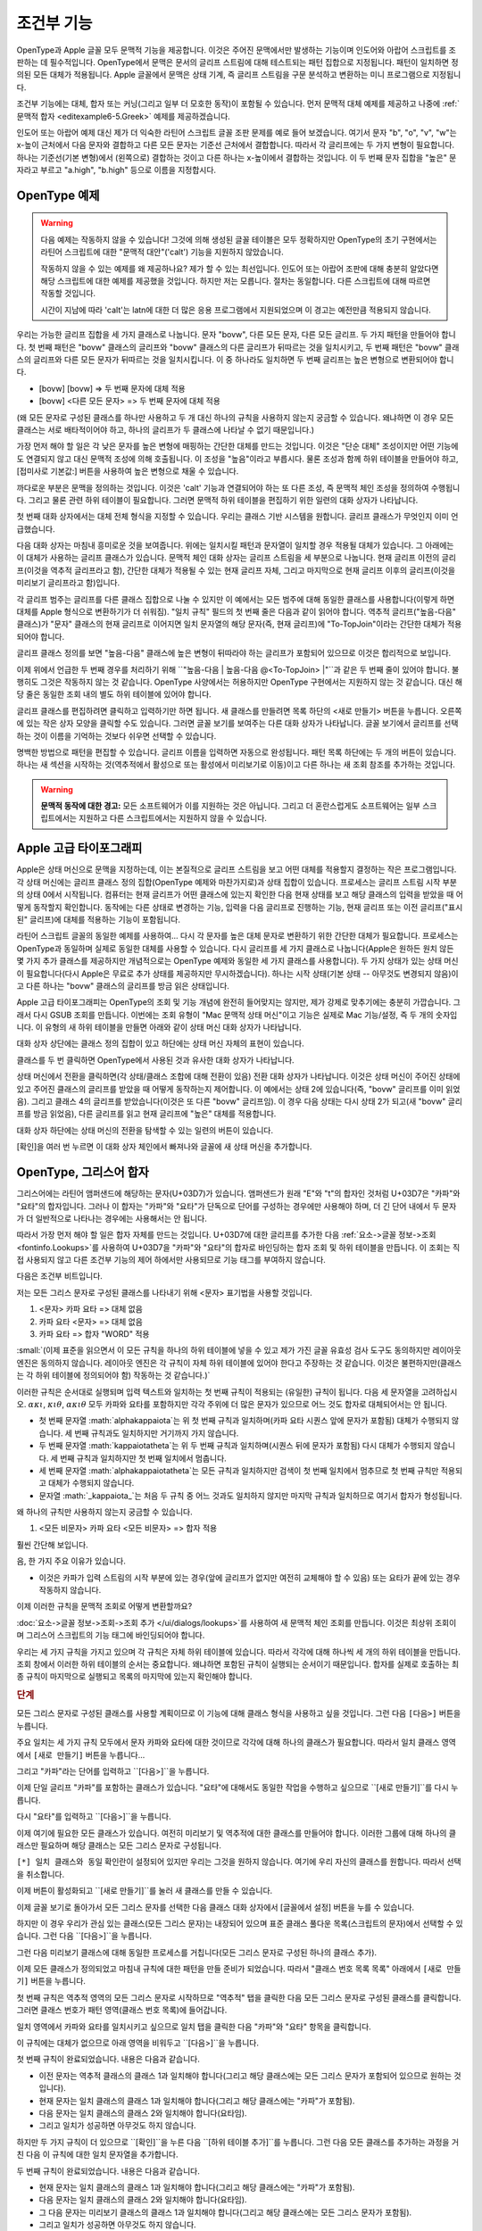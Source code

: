 조건부 기능
====================

OpenType과 Apple 글꼴 모두 문맥적 기능을 제공합니다. 이것은 주어진 문맥에서만 발생하는 기능이며 인도어와 아랍어 스크립트를 조판하는 데 필수적입니다. OpenType에서 문맥은 문서의 글리프 스트림에 대해 테스트되는 패턴 집합으로 지정됩니다. 패턴이 일치하면 정의된 모든 대체가 적용됩니다. Apple 글꼴에서 문맥은 상태 기계, 즉 글리프 스트림을 구문 분석하고 변환하는 미니 프로그램으로 지정됩니다.

조건부 기능에는 대체, 합자 또는 커닝(그리고 일부 더 모호한 동작)이 포함될 수 있습니다. 먼저 문맥적 대체 예제를 제공하고 나중에 :ref:`문맥적 합자 <editexample6-5.Greek>` 예제를 제공하겠습니다.

.. image:: /images/bed-script.png
   :align: right

인도어 또는 아랍어 예제 대신 제가 더 익숙한 라틴어 스크립트 글꼴 조판 문제를 예로 들어 보겠습니다. 여기서 문자 "b", "o", "v", "w"는 x-높이 근처에서 다음 문자와 결합하고 다른 모든 문자는 기준선 근처에서 결합합니다. 따라서 각 글리프에는 두 가지 변형이 필요합니다. 하나는 기준선(기본 변형)에서 (왼쪽으로) 결합하는 것이고 다른 하나는 x-높이에서 결합하는 것입니다. 이 두 번째 문자 집합을 "높은" 문자라고 부르고 "a.high", "b.high" 등으로 이름을 지정합시다.


OpenType 예제
----------------

.. warning::

   다음 예제는 작동하지 않을 수 있습니다! 그것에 의해 생성된 글꼴 테이블은 모두 정확하지만 OpenType의 초기 구현에서는 라틴어 스크립트에 대한 "문맥적 대안"('calt') 기능을 지원하지 않았습니다.

   작동하지 않을 수 있는 예제를 왜 제공하나요? 제가 할 수 있는 최선입니다. 인도어 또는 아랍어 조판에 대해 충분히 알았다면 해당 스크립트에 대한 예제를 제공했을 것입니다. 하지만 저는 모릅니다. 절차는 동일합니다. 다른 스크립트에 대해 따르면 작동할 것입니다.

   시간이 지남에 따라 'calt'는 latn에 대한 더 많은 응용 프로그램에서 지원되었으며 이 경고는 예전만큼 적용되지 않습니다.

우리는 가능한 글리프 집합을 세 가지 클래스로 나눕니다. 문자 "bovw", 다른 모든 문자, 다른 모든 글리프. 두 가지 패턴을 만들어야 합니다. 첫 번째 패턴은 "bovw" 클래스의 글리프와 "bovw" 클래스의 다른 글리프가 뒤따르는 것을 일치시키고, 두 번째 패턴은 "bovw" 클래스의 글리프와 다른 모든 문자가 뒤따르는 것을 일치시킵니다. 이 중 하나라도 일치하면 두 번째 글리프는 높은 변형으로 변환되어야 합니다.

* [bovw] [bovw] => 두 번째 문자에 대체 적용
* [bovw] <다른 모든 문자> => 두 번째 문자에 대체 적용

(왜 모든 문자로 구성된 클래스를 하나만 사용하고 두 개 대신 하나의 규칙을 사용하지 않는지 궁금할 수 있습니다. 왜냐하면 이 경우 모든 클래스는 서로 배타적이어야 하고, 하나의 글리프가 두 클래스에 나타날 수 없기 때문입니다.)

가장 먼저 해야 할 일은 각 낮은 문자를 높은 변형에 매핑하는 간단한 대체를 만드는 것입니다. 이것은 "단순 대체" 조성이지만 어떤 기능에도 연결되지 않고 대신 문맥적 조성에 의해 호출됩니다. 이 조성을 "높음"이라고 부릅시다. 물론 조성과 함께 하위 테이블을 만들어야 하고, [접미사로 기본값:] 버튼을 사용하여 높은 변형으로 채울 수 있습니다.

까다로운 부분은 문맥을 정의하는 것입니다. 이것은 'calt' 기능과 연결되어야 하는 또 다른 조성, 즉 문맥적 체인 조성을 정의하여 수행됩니다. 그리고 물론 관련 하위 테이블이 필요합니다. 그러면 문맥적 하위 테이블을 편집하기 위한 일련의 대화 상자가 나타납니다.

.. image:: /images/contextchain-format.png
   :align: left

첫 번째 대화 상자에서는 대체 전체 형식을 지정할 수 있습니다. 우리는 클래스 기반 시스템을 원합니다. 글리프 클래스가 무엇인지 이미 언급했습니다.

.. image:: /images/contextchain-simpleclasses.png
   :align: right

다음 대화 상자는 마침내 흥미로운 것을 보여줍니다. 위에는 일치시킬 패턴과 문자열이 일치할 경우 적용될 대체가 있습니다. 그 아래에는 이 대체가 사용하는 글리프 클래스가 있습니다. 문맥적 체인 대화 상자는 글리프 스트림을 세 부분으로 나눕니다. 현재 글리프 이전의 글리프(이것을 역추적 글리프라고 함), 간단한 대체가 적용될 수 있는 현재 글리프 자체, 그리고 마지막으로 현재 글리프 이후의 글리프(이것을 미리보기 글리프라고 함)입니다.

각 글리프 범주는 글리프를 다른 클래스 집합으로 나눌 수 있지만 이 예에서는 모든 범주에 대해 동일한 클래스를 사용합니다(이렇게 하면 대체를 Apple 형식으로 변환하기가 더 쉬워짐). "일치 규칙" 필드의 첫 번째 줄은 다음과 같이 읽어야 합니다. 역추적 글리프("높음-다음" 클래스)가 "문자" 클래스의 현재 글리프로 이어지면 일치 문자열의 해당 문자(즉, 현재 글리프)에 "To-TopJoin"이라는 간단한 대체가 적용되어야 합니다.

글리프 클래스 정의를 보면 "높음-다음" 클래스에 높은 변형이 뒤따라야 하는 글리프가 포함되어 있으므로 이것은 합리적으로 보입니다.

이제 위에서 언급한 두 번째 경우를 처리하기 위해 ``"높음-다음 | 높음-다음 @<To-TopJoin> |"``과 같은 두 번째 줄이 있어야 합니다. 불행히도 그것은 작동하지 않는 것 같습니다. OpenType 사양에서는 허용하지만 OpenType 구현에서는 지원하지 않는 것 같습니다. 대신 해당 줄은 동일한 조회 내의 별도 하위 테이블에 있어야 합니다.

글리프 클래스를 편집하려면 클릭하고 입력하기만 하면 됩니다. 새 클래스를 만들려면 목록 하단의 <새로 만들기> 버튼을 누릅니다. 오른쪽에 있는 작은 상자 모양을 클릭할 수도 있습니다. 그러면 글꼴 보기를 보여주는 다른 대화 상자가 나타납니다. 글꼴 보기에서 글리프를 선택하는 것이 이름을 기억하는 것보다 쉬우면 선택할 수 있습니다.

명백한 방법으로 패턴을 편집할 수 있습니다. 글리프 이름을 입력하면 자동으로 완성됩니다. 패턴 목록 하단에는 두 개의 버튼이 있습니다. 하나는 새 섹션을 시작하는 것(역추적에서 활성으로 또는 활성에서 미리보기로 이동)이고 다른 하나는 새 조회 참조를 추가하는 것입니다.

.. warning::

   **문맥적 동작에 대한 경고:** 모든 소프트웨어가 이를 지원하는 것은 아닙니다. 그리고 더 혼란스럽게도 소프트웨어는 일부 스크립트에서는 지원하고 다른 스크립트에서는 지원하지 않을 수 있습니다.


.. _editexample6-5.Apple:

Apple 고급 타이포그래피
-------------------------

Apple은 상태 머신으로 문맥을 지정하는데, 이는 본질적으로 글리프 스트림을 보고 어떤 대체를 적용할지 결정하는 작은 프로그램입니다. 각 상태 머신에는 글리프 클래스 정의 집합(OpenType 예제와 마찬가지로)과 상태 집합이 있습니다. 프로세스는 글리프 스트림 시작 부분의 상태 0에서 시작됩니다. 컴퓨터는 현재 글리프가 어떤 클래스에 있는지 확인한 다음 현재 상태를 보고 해당 클래스의 입력을 받았을 때 어떻게 동작할지 확인합니다. 동작에는 다른 상태로 변경하는 기능, 입력을 다음 글리프로 진행하는 기능, 현재 글리프 또는 이전 글리프("표시된" 글리프)에 대체를 적용하는 기능이 포함됩니다.

.. image:: /images/sm-picture.png
   :align: right

라틴어 스크립트 글꼴의 동일한 예제를 사용하여... 다시 각 문자를 높은 대체 문자로 변환하기 위한 간단한 대체가 필요합니다. 프로세스는 OpenType과 동일하며 실제로 동일한 대체를 사용할 수 있습니다. 다시 글리프를 세 가지 클래스로 나눕니다(Apple은 원하든 원치 않든 몇 가지 추가 클래스를 제공하지만 개념적으로는 OpenType 예제와 동일한 세 가지 클래스를 사용합니다). 두 가지 상태가 있는 상태 머신이 필요합니다(다시 Apple은 무료로 추가 상태를 제공하지만 무시하겠습니다). 하나는 시작 상태(기본 상태 -- 아무것도 변경되지 않음)이고 다른 하나는 "bovw" 클래스의 글리프를 방금 읽은 상태입니다.

.. image:: /images/asm1.png
   :align: left

Apple 고급 타이포그래피는 OpenType의 조회 및 기능 개념에 완전히 들어맞지는 않지만, 제가 강제로 맞추기에는 충분히 가깝습니다. 그래서 다시 GSUB 조회를 만듭니다. 이번에는 조회 유형이 "Mac 문맥적 상태 머신"이고 기능은 실제로 Mac 기능/설정, 즉 두 개의 숫자입니다. 이 유형의 새 하위 테이블을 만들면 아래와 같이 상태 머신 대화 상자가 나타납니다.

.. image:: /images/asm2.png
   :align: right

대화 상자 상단에는 클래스 정의 집합이 있고 하단에는 상태 머신 자체의 표현이 있습니다.

.. image:: /images/asm3.png
   :align: left

클래스를 두 번 클릭하면 OpenType에서 사용된 것과 유사한 대화 상자가 나타납니다.

.. image:: /images/asm4.png
   :align: right

상태 머신에서 전환을 클릭하면(각 상태/클래스 조합에 대해 전환이 있음) 전환 대화 상자가 나타납니다. 이것은 상태 머신이 주어진 상태에 있고 주어진 클래스의 글리프를 받았을 때 어떻게 동작하는지 제어합니다. 이 예에서는 상태 2에 있습니다(즉, "bovw" 글리프를 이미 읽었음). 그리고 클래스 4의 글리프를 받았습니다(이것은 또 다른 "bovw" 글리프임). 이 경우 다음 상태는 다시 상태 2가 되고(새 "bovw" 글리프를 방금 읽었음), 다른 글리프를 읽고 현재 글리프에 "높은" 대체를 적용합니다.

대화 상자 하단에는 상태 머신의 전환을 탐색할 수 있는 일련의 버튼이 있습니다.

[확인]을 여러 번 누르면 이 대화 상자 체인에서 빠져나와 글꼴에 새 상태 머신을 추가합니다.


.. _editexample6-5.Greek:

OpenType, 그리스어 합자
-------------------------

그리스어에는 라틴어 앰퍼샌드에 해당하는 문자(U+03D7)가 있습니다. 앰퍼샌드가 원래 "E"와 "t"의 합자인 것처럼 U+03D7은 "카파"와 "요타"의 합자입니다. 그러나 이 합자는 "카파"와 "요타"가 단독으로 단어를 구성하는 경우에만 사용해야 하며, 더 긴 단어 내에서 두 문자가 더 일반적으로 나타나는 경우에는 사용해서는 안 됩니다.

.. image:: /images/kappa_iota-lookup.png
   :align: right

따라서 가장 먼저 해야 할 일은 합자 자체를 만드는 것입니다. U+03D7에 대한 글리프를 추가한 다음 :ref:`요소->글꼴 정보->조회 <fontinfo.Lookups>`를 사용하여 U+03D7을 "카파"와 "요타"의 합자로 바인딩하는 합자 조회 및 하위 테이블을 만듭니다. 이 조회는 직접 사용되지 않고 다른 조건부 기능의 제어 하에서만 사용되므로 기능 태그를 부여하지 않습니다.

.. image:: /images/kappa_iota-subtable.png

다음은 조건부 비트입니다.

저는 모든 그리스 문자로 구성된 클래스를 나타내기 위해 <문자> 표기법을 사용할 것입니다.

#. <문자> 카파 요타 => 대체 없음
#. 카파 요타 <문자> => 대체 없음
#. 카파 요타 => 합자 "WORD" 적용

:small:`(이제 표준을 읽으면서 이 모든 규칙을 하나의 하위 테이블에 넣을 수 있고 제가 가진 글꼴 유효성 검사 도구도 동의하지만 레이아웃 엔진은 동의하지 않습니다. 레이아웃 엔진은 각 규칙이 자체 하위 테이블에 있어야 한다고 주장하는 것 같습니다. 이것은 불편하지만(클래스는 각 하위 테이블에 정의되어야 함) 작동하는 것 같습니다.)`

이러한 규칙은 순서대로 실행되며 입력 텍스트와 일치하는 첫 번째 규칙이 적용되는 (유일한) 규칙이 됩니다. 다음 세 문자열을 고려하십시오. :math:`\alpha\kappa\iota`, :math:`\kappa\iota\theta`, :math:`\alpha\kappa\iota\theta` 모두 카파와 요타를 포함하지만 각각 주위에 더 많은 문자가 있으므로 어느 것도 합자로 대체되어서는 안 됩니다.

* 첫 번째 문자열 :math:`\alpha\kappa\iota`는 위 첫 번째 규칙과 일치하며(카파 요타 시퀀스 앞에 문자가 포함됨) 대체가 수행되지 않습니다. 세 번째 규칙과도 일치하지만 거기까지 가지 않습니다.
* 두 번째 문자열 :math:`\kappa\iota\theta`는 위 두 번째 규칙과 일치하며(시퀀스 뒤에 문자가 포함됨) 다시 대체가 수행되지 않습니다. 세 번째 규칙과 일치하지만 첫 번째 일치에서 멈춥니다.
* 세 번째 문자열 :math:`\alpha\kappa\iota\theta`는 모든 규칙과 일치하지만 검색이 첫 번째 일치에서 멈추므로 첫 번째 규칙만 적용되고 대체가 수행되지 않습니다.
* 문자열 :math:`\_\kappa\iota\_`는 처음 두 규칙 중 어느 것과도 일치하지 않지만 마지막 규칙과 일치하므로 여기서 합자가 형성됩니다.

왜 하나의 규칙만 사용하지 않는지 궁금할 수 있습니다.

#. <모든 비문자> 카파 요타 <모든 비문자> => 합자 적용

훨씬 간단해 보입니다.

음, 한 가지 주요 이유가 있습니다.

* 이것은 카파가 입력 스트림의 시작 부분에 있는 경우(앞에 글리프가 없지만 여전히 교체해야 할 수 있음) 또는 요타가 끝에 있는 경우 작동하지 않습니다.

이제 이러한 규칙을 문맥적 조회로 어떻게 변환할까요?

.. image:: /images/kappa_iota-context.png
   :align: left

:doc:`요소->글꼴 정보->조회->조회 추가 </ui/dialogs/lookups>`를 사용하여 새 문맥적 체인 조회를 만듭니다. 이것은 최상위 조회이며 그리스어 스크립트의 기능 태그에 바인딩되어야 합니다.

우리는 세 가지 규칙을 가지고 있으며 각 규칙은 자체 하위 테이블에 있습니다. 따라서 각각에 대해 하나씩 세 개의 하위 테이블을 만듭니다. 조회 창에서 이러한 하위 테이블의 순서는 중요합니다. 왜냐하면 포함된 규칙이 실행되는 순서이기 때문입니다. 합자를 실제로 호출하는 최종 규칙이 마지막으로 실행되고 목록의 마지막에 있는지 확인해야 합니다.

.. rubric:: 단계

.. image:: /images/hligbyclasses.png

모든 그리스 문자로 구성된 클래스를 사용할 계획이므로 이 기능에 대해 클래스 형식을 사용하고 싶을 것입니다. 그런 다음 ``[다음>]`` 버튼을 누릅니다.

.. image:: /images/emptyhlig.png

주요 일치는 세 가지 규칙 모두에서 문자 카파와 요타에 대한 것이므로 각각에 대해 하나의 클래스가 필요합니다. 따라서 일치 클래스 영역에서 ``[새로 만들기]`` 버튼을 누릅니다...

.. image:: /images/hligkappaclass.png

그리고 "카파"라는 단어를 입력하고 ``[다음>]``을 누릅니다.

.. image:: /images/hligkappa.png

이제 단일 글리프 "카파"를 포함하는 클래스가 있습니다. "요타"에 대해서도 동일한 작업을 수행하고 싶으므로 ``[새로 만들기]``를 다시 누릅니다.

.. image:: /images/hligiotaclass.png

다시 "요타"를 입력하고 ``[다음>]``을 누릅니다.

.. image:: /images/hligkappaiota.png

이제 여기에 필요한 모든 클래스가 있습니다. 여전히 미리보기 및 역추적에 대한 클래스를 만들어야 합니다. 이러한 그룹에 대해 하나의 클래스만 필요하며 해당 클래스는 모든 그리스 문자로 구성됩니다.

.. image:: /images/hligback.png

``[*] 일치 클래스와 동일`` 확인란이 설정되어 있지만 우리는 그것을 원하지 않습니다. 여기에 우리 자신의 클래스를 원합니다. 따라서 선택을 취소합니다.

.. image:: /images/hligbacknomatch.png

이제 버튼이 활성화되고 ``[새로 만들기]``를 눌러 새 클래스를 만들 수 있습니다.

.. image:: /images/allgreek.png

이제 글꼴 보기로 돌아가서 모든 그리스 문자를 선택한 다음 클래스 대화 상자에서 [글꼴에서 설정] 버튼을 누를 수 있습니다.

.. image:: /images/hliggreekclass.png

하지만 이 경우 우리가 관심 있는 클래스(모든 그리스 문자)는 내장되어 있으며 표준 클래스 풀다운 목록(스크립트의 문자)에서 선택할 수 있습니다. 그런 다음 ``[다음>]``을 누릅니다.

.. flex-grid::

   * - .. image:: /images/hliggreekback.png
     - .. image:: /images/hliggreekahead.png

그런 다음 미리보기 클래스에 대해 동일한 프로세스를 거칩니다(모든 그리스 문자로 구성된 하나의 클래스 추가).

.. image:: /images/hlignewrule.png

이제 모든 클래스가 정의되었고 마침내 규칙에 대한 패턴을 만들 준비가 되었습니다. 따라서 "클래스 번호 목록 목록" 아래에서 ``[새로 만들기]`` 버튼을 누릅니다.

.. image:: /images/hligbackrule.png

첫 번째 규칙은 역추적 영역의 모든 그리스 문자로 시작하므로 "역추적" 탭을 클릭한 다음 모든 그리스 문자로 구성된 클래스를 클릭합니다. 그러면 클래스 번호가 패턴 영역(클래스 번호 목록)에 들어갑니다.

.. image:: /images/hligrule.png

일치 영역에서 카파와 요타를 일치시키고 싶으므로 일치 탭을 클릭한 다음 "카파"와 "요타" 항목을 클릭합니다.

이 규칙에는 대체가 없으므로 아래 영역을 비워두고 ``[다음>]``을 누릅니다.

.. image:: /images/hligbackruledone.png

첫 번째 규칙이 완료되었습니다. 내용은 다음과 같습니다.

* 이전 문자는 역추적 클래스의 클래스 1과 일치해야 합니다(그리고 해당 클래스에는 모든 그리스 문자가 포함되어 있으므로 원하는 것입니다).
* 현재 문자는 일치 클래스의 클래스 1과 일치해야 합니다(그리고 해당 클래스에는 "카파"가 포함됨).
* 다음 문자는 일치 클래스의 클래스 2와 일치해야 합니다(요타임).
* 그리고 일치가 성공하면 아무것도 하지 않습니다.

하지만 두 가지 규칙이 더 있으므로 ``[확인]``을 누른 다음 ``[하위 테이블 추가]``를 누릅니다. 그런 다음 모든 클래스를 추가하는 과정을 거친 다음 이 규칙에 대한 일치 문자열을 추가합니다.

.. image:: /images/hligaheadruledone.png

두 번째 규칙이 완료되었습니다. 내용은 다음과 같습니다.

* 현재 문자는 일치 클래스의 클래스 1과 일치해야 합니다(그리고 해당 클래스에는 "카파"가 포함됨).
* 다음 문자는 일치 클래스의 클래스 2와 일치해야 합니다(요타임).
* 그 다음 문자는 미리보기 클래스의 클래스 1과 일치해야 합니다(그리고 해당 클래스에는 모든 그리스 문자가 포함됨).
* 그리고 일치가 성공하면 아무것도 하지 않습니다.

최종 규칙에 대해 ``[확인]`` 및 ``[하위 테이블 추가]``를 누릅니다.

.. image:: /images/hligrule.png

이 규칙에는 대체가 있습니다. 두 문자를 가져와 합자로 변환하고 싶습니다. 따라서 시퀀스 위치 목록 아래에서 ``[새로 만들기]``를 누릅니다. 첫 번째 문자(시퀀스 위치 0)에서 시작하여 "WORD"라는 합자를 적용하고 싶습니다.

.. image:: /images/hligseqdlg.png

따라서 처음 두 규칙과 일치하지 않고 카파 뒤에 요타가 포함된 것은 두 글자로 된 독립적인 그리스어 단어여야 합니다. 그리고 우리는 거기에 합자를 적용하고 싶습니다.

.. image:: /images/hligallrulesdone.png

이제 끝났습니다. 모든 대화 상자가 수락될 때까지 일련의 ``[확인]``을 누릅니다.

.. image:: /images/kappaiota-lookups.png

조회를 만든 후에는 :doc:`메트릭 보기 </ui/mainviews/metricsview>`에서 결과를 테스트할 수 있습니다.

.. image:: /images/metrics-kappa_iota.png

(이 예제는 Apostolos Syropoulos가 제공했습니다.)
